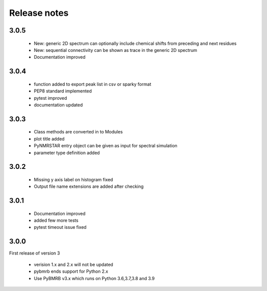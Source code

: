 Release notes
=============

3.0.5
------

    - New: generic 2D spectrum can optionally include chemical shifts from preceding and next residues
    - New: sequential connectivity can be shown as trace in the generic 2D spectrum
    - Documentation improved

3.0.4
------

    - function added to export peak list in csv or sparky format
    - PEP8 standard implemented
    - pytest improved
    - documentation updated

3.0.3
------

    - Class methods are converted in to Modules
    - plot title added
    - PyNMRSTAR entry object can be given as input for spectral simulation
    - parameter type definition added

3.0.2
------

    - Missing y axis label on histogram fixed
    - Output file name extensions are added after checking

3.0.1
------

    - Documentation improved
    - added few more tests
    - pytest timeout issue fixed


3.0.0
-----
First release of version 3

    - verision 1.x and 2.x will not be updated
    - pybmrb ends support for Python 2.x
    - Use  PyBMRB v3.x which runs on Python 3.6,3.7,3.8 and 3.9




